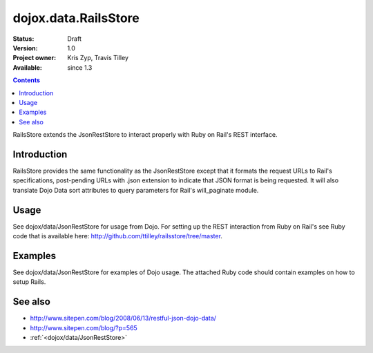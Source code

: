 .. _dojox/data/RailsStore:

dojox.data.RailsStore
=====================

:Status: Draft
:Version: 1.0
:Project owner: Kris Zyp, Travis Tilley
:Available: since 1.3

.. contents::
   :depth: 2

RailsStore extends the JsonRestStore to interact properly with Ruby on Rail's REST interface.


============
Introduction
============

RailsStore provides the same functionality as the JsonRestStore except that it formats the request URLs to Rail's specifications, post-pending URLs with .json extension to indicate that JSON format is being requested. It will also translate Dojo Data sort attributes to query parameters for Rail's will_paginate module.

=====
Usage
=====

See dojox/data/JsonRestStore for usage from Dojo. For setting up the REST interaction from Ruby on Rail's see Ruby code that is available here: http://github.com/ttilley/railsstore/tree/master.

========
Examples
========

See dojox/data/JsonRestStore for examples of Dojo usage. The attached Ruby code should contain examples on how to setup Rails.

========
See also
========

* `<http://www.sitepen.com/blog/2008/06/13/restful-json-dojo-data/>`_
* `<http://www.sitepen.com/blog/?p=565>`_
* :ref:`<dojox/data/JsonRestStore>`
